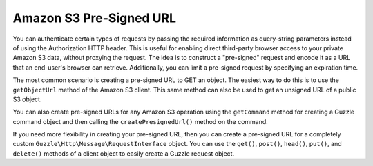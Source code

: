 ========================
Amazon S3 Pre-Signed URL
========================

You can authenticate certain types of requests by passing the required
information as query-string parameters instead of using the Authorization HTTP
header. This is useful for enabling direct third-party browser access to your
private Amazon S3 data, without proxying the request. The idea is to construct
a "pre-signed" request and encode it as a URL that an end-user's browser can
retrieve. Additionally, you can limit a pre-signed request by specifying an
expiration time.

The most common scenario is creating a pre-signed URL to GET an object. The
easiest way to do this is to use the ``getObjectUrl`` method of the Amazon S3
client. This same method can also be used to get an unsigned URL of a public
S3 object.

.. S3/Integration/S3_20060301_Test.php testGetObjectUrl

You can also create pre-signed URLs for any Amazon S3 operation using the
``getCommand`` method for creating a Guzzle command object and then calling the
``createPresignedUrl()`` method on the command.

.. S3/Integration/S3_20060301_Test.php testCreatePresignedUrlFromCommand

If you need more flexibility in creating your pre-signed URL, then you can
create a pre-signed URL for a completely custom
``Guzzle\Http\Message\RequestInterface`` object. You can use the ``get()``,
``post()``, ``head()``, ``put()``, and ``delete()`` methods of a client object
to easily create a Guzzle request object.

.. S3/Integration/S3_20060301_Test.php testCreatePresignedUrl
